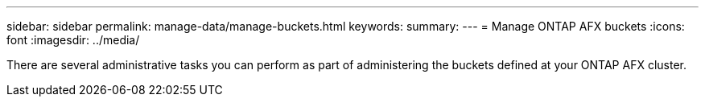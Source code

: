---
sidebar: sidebar
permalink: manage-data/manage-buckets.html
keywords: 
summary: 
---
= Manage ONTAP AFX buckets
:icons: font
:imagesdir: ../media/

[.lead]
There are several administrative tasks you can perform as part of administering the buckets defined at your ONTAP AFX cluster.
